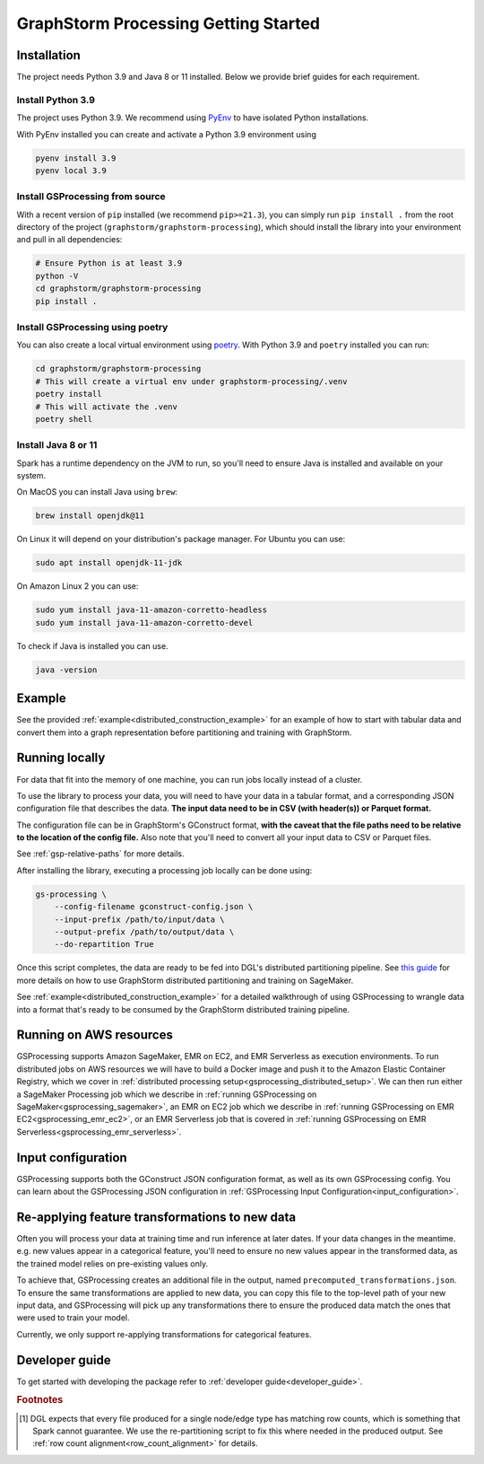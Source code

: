 .. _gs-processing:

GraphStorm Processing Getting Started
=====================================

.. _gsp-installation-ref:

Installation
------------

The project needs Python 3.9 and Java 8 or 11 installed. Below we provide brief
guides for each requirement.

Install Python 3.9
^^^^^^^^^^^^^^^^^^

The project uses Python 3.9. We recommend using `PyEnv <https://github.com/pyenv/pyenv>`_
to have isolated Python installations.

With PyEnv installed you can create and activate a Python 3.9 environment using

.. code-block:: bash

    pyenv install 3.9
    pyenv local 3.9

Install GSProcessing from source
^^^^^^^^^^^^^^^^^^^^^^^^^^^^^^^^

With a recent version of ``pip`` installed (we recommend ``pip>=21.3``), you can simply run ``pip install .``
from the root directory of the project (``graphstorm/graphstorm-processing``),
which should install the library into your environment and pull in all dependencies:

.. code-block:: bash

    # Ensure Python is at least 3.9
    python -V
    cd graphstorm/graphstorm-processing
    pip install .

Install GSProcessing using poetry
^^^^^^^^^^^^^^^^^^^^^^^^^^^^^^^^^

You can also create a local virtual environment using `poetry <https://python-poetry.org/docs/>`_.
With Python 3.9 and ``poetry`` installed you can run:

.. code-block:: bash

    cd graphstorm/graphstorm-processing
    # This will create a virtual env under graphstorm-processing/.venv
    poetry install
    # This will activate the .venv
    poetry shell


Install Java 8 or 11
^^^^^^^^^^^^^^^^^^^^

Spark has a runtime dependency on the JVM to run, so you'll need to ensure
Java is installed and available on your system.

On MacOS you can install Java using ``brew``:

.. code-block:: bash

    brew install openjdk@11

On Linux it will depend on your distribution's package
manager. For Ubuntu you can use:

.. code-block:: bash

    sudo apt install openjdk-11-jdk

On Amazon Linux 2 you can use:

.. code-block:: bash

    sudo yum install java-11-amazon-corretto-headless
    sudo yum install java-11-amazon-corretto-devel

To check if Java is installed you can use.

.. code-block:: bash

    java -version


Example
-------

See the provided :ref:`example<distributed_construction_example>` for an example of how to start with tabular
data and convert them into a graph representation before partitioning and
training with GraphStorm.

Running locally
---------------

For data that fit into the memory of one machine, you can run jobs locally instead of a
cluster.

To use the library to process your data, you will need to have your data
in a tabular format, and a corresponding JSON configuration file that describes the
data. **The input data need to be in CSV (with header(s)) or Parquet format.**

The configuration file can be in GraphStorm's GConstruct format,
**with the caveat that the file paths need to be relative to the
location of the config file.** Also note that you'll need to convert
all your input data to CSV or Parquet files.

See :ref:`gsp-relative-paths` for more details.

After installing the library, executing a processing job locally can be done using:

.. code-block:: bash

    gs-processing \
        --config-filename gconstruct-config.json \
        --input-prefix /path/to/input/data \
        --output-prefix /path/to/output/data \
        --do-repartition True


Once this script completes, the data are ready to be fed into DGL's distributed
partitioning pipeline.
See `this guide <https://graphstorm.readthedocs.io/en/latest/scale/sagemaker.html>`_
for more details on how to use GraphStorm distributed partitioning and training on SageMaker.

See :ref:`example<distributed_construction_example>` for a detailed walkthrough of using GSProcessing to
wrangle data into a format that's ready to be consumed by the GraphStorm
distributed training pipeline.


Running on AWS resources
------------------------

GSProcessing supports Amazon SageMaker, EMR on EC2, and EMR Serverless as execution environments.
To run distributed jobs on AWS resources we will have to build a Docker image
and push it to the Amazon Elastic Container Registry, which we cover in
:ref:`distributed processing setup<gsprocessing_distributed_setup>`. We can then run either a SageMaker Processing
job which we describe in :ref:`running GSProcessing on SageMaker<gsprocessing_sagemaker>`, an EMR on EC2 job which
we describe in :ref:`running GSProcessing on EMR EC2<gsprocessing_emr_ec2>`, or an EMR Serverless
job that is covered in :ref:`running GSProcessing on EMR Serverless<gsprocessing_emr_serverless>`.


Input configuration
-------------------

GSProcessing supports both the GConstruct JSON configuration format,
as well as its own GSProcessing config. You can learn about the
GSProcessing JSON configuration in :ref:`GSProcessing Input Configuration<input_configuration>`.

Re-applying feature transformations to new data
-----------------------------------------------

Often you will process your data at training time and run inference at later
dates. If your data changes in the meantime. e.g. new values appear in a
categorical feature, you'll need to ensure no new values appear in the transformed
data, as the trained model relies on pre-existing values only.

To achieve that, GSProcessing creates an additional file in the output,
named ``precomputed_transformations.json``. To ensure the same transformations
are applied to new data, you can copy this file to the top-level path of your
new input data, and GSProcessing will pick up any transformations there to ensure
the produced data match the ones that were used to train your model.

Currently, we only support re-applying transformations for categorical features.


Developer guide
---------------

To get started with developing the package refer to :ref:`developer guide<developer_guide>`.


.. rubric:: Footnotes

.. [#f1] DGL expects that every file produced for a single node/edge type
    has matching row counts, which is something that Spark cannot guarantee.
    We use the re-partitioning script to fix this where needed in the produced
    output. See :ref:`row count alignment<row_count_alignment>` for details.